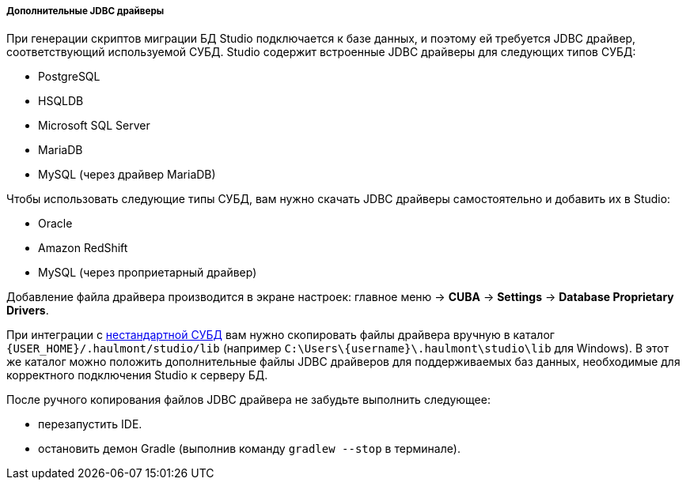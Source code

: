 :sourcesdir: ../../../../../../source

[[additional_jdbc_drivers]]
===== Дополнительные JDBC драйверы
--
При генерации скриптов миграции БД Studio подключается к базе данных, и поэтому ей требуется JDBC драйвер, соответствующий используемой СУБД. Studio содержит встроенные JDBC драйверы для следующих типов СУБД:

* PostgreSQL
* HSQLDB
* Microsoft SQL Server
* MariaDB
* MySQL (через драйвер MariaDB)

Чтобы использовать следующие типы СУБД, вам нужно скачать JDBC драйверы самостоятельно и добавить их в Studio:

* Oracle
* Amazon RedShift
* MySQL (через проприетарный драйвер)

Добавление файла драйвера производится в экране настроек: главное меню -> *CUBA* -> *Settings* -> *Database Proprietary Drivers*.

При интеграции с <<custom_db,нестандартной СУБД>> вам нужно скопировать файлы драйвера вручную в каталог `{USER_HOME}/.haulmont/studio/lib` (например `C:\Users\\{username}\.haulmont\studio\lib` для Windows). В этот же каталог можно положить дополнительные файлы JDBC драйверов для поддерживаемых баз данных, необходимые для корректного подключения Studio к серверу БД.

После ручного копирования файлов JDBC драйвера не забудьте выполнить следующее:

* перезапустить IDE.
* остановить демон Gradle (выполнив команду `gradlew --stop` в терминале).

--